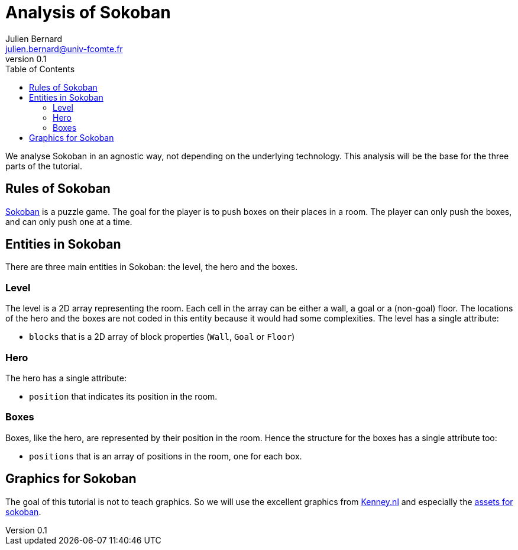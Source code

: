 = Analysis of Sokoban
Julien Bernard <julien.bernard@univ-fcomte.fr>
v0.1
:toc:
:homepage: https://gamedevframework.github.io/
:stem: latexmath
:source-highlighter: rouge
:xrefstyle: full

We analyse Sokoban in an agnostic way, not depending on the underlying technology. This analysis will be the base for the three parts of the tutorial.


== Rules of Sokoban

https://en.wikipedia.org/wiki/Sokoban[Sokoban] is a puzzle game. The goal for the player is to push boxes on their places in a room. The player can only push the boxes, and can only push one at a time.


== Entities in Sokoban

There are three main entities in Sokoban: the level, the hero and the boxes.

=== Level

The level is a 2D array representing the room. Each cell in the array can be either a wall, a goal or a (non-goal) floor. The locations of the hero and the boxes are not coded in this entity because it would had some complexities. The level has a single attribute:

- `blocks` that is a 2D array of block properties (`Wall`, `Goal` or `Floor`)

=== Hero

The hero has a single attribute:

- `position` that indicates its position in the room.

=== Boxes

Boxes, like the hero, are represented by their position in the room. Hence the structure for the boxes has a single attribute too:

- `positions` that is an array of positions in the room, one for each box.

== Graphics for Sokoban

The goal of this tutorial is not to teach graphics. So we will use the excellent graphics from https://kenney.nl/[Kenney.nl] and especially the https://kenney.nl/assets/sokoban[assets for sokoban].
